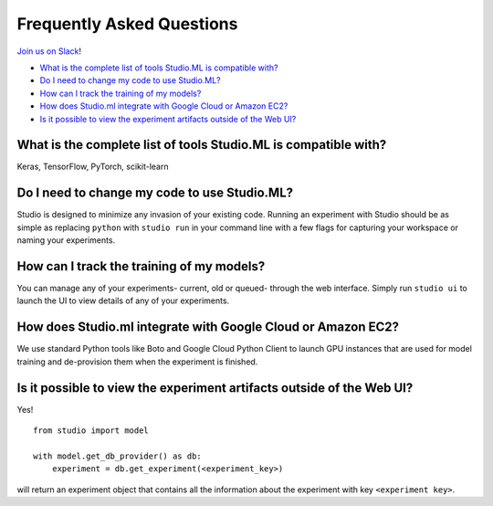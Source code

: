 Frequently Asked Questions
==========================

`Join us on Slack <https://studioml.now.sh/>`_!

- `What is the complete list of tools Studio.ML is compatible with?`_

- `Do I need to change my code to use Studio.ML?`_

- `How can I track the training of my models?`_

- `How does Studio.ml integrate with Google Cloud or Amazon EC2?`_

- `Is it possible to view the experiment artifacts outside of the Web UI?`_


_`What is the complete list of tools Studio.ML is compatible with?`
-------------

Keras, TensorFlow, PyTorch, scikit-learn

_`Do I need to change my code to use Studio.ML?`
---------------------------------------------

Studio is designed to minimize any invasion of your existing code. Running an experiment with Studio should be as simple as replacing ``python`` with ``studio run`` in your command line with a few flags for capturing your workspace or naming your experiments.

_`How can I track the training of my models?`
--------------------

You can manage any of your experiments- current, old or queued- through the web interface. Simply run ``studio ui`` to launch the UI to view details of any of your experiments.

_`How does Studio.ml integrate with Google Cloud or Amazon EC2?`
-----------------

We use standard Python tools like Boto and Google Cloud Python Client to launch GPU instances that are used for model training and de-provision them when the experiment is finished.

_`Is it possible to view the experiment artifacts outside of the Web UI?`
-------------------

Yes! 

::
       
    from studio import model

    with model.get_db_provider() as db:
        experiment = db.get_experiment(<experiment_key>)


will return an experiment object that contains all the information about the experiment with key ``<experiment key>``.
